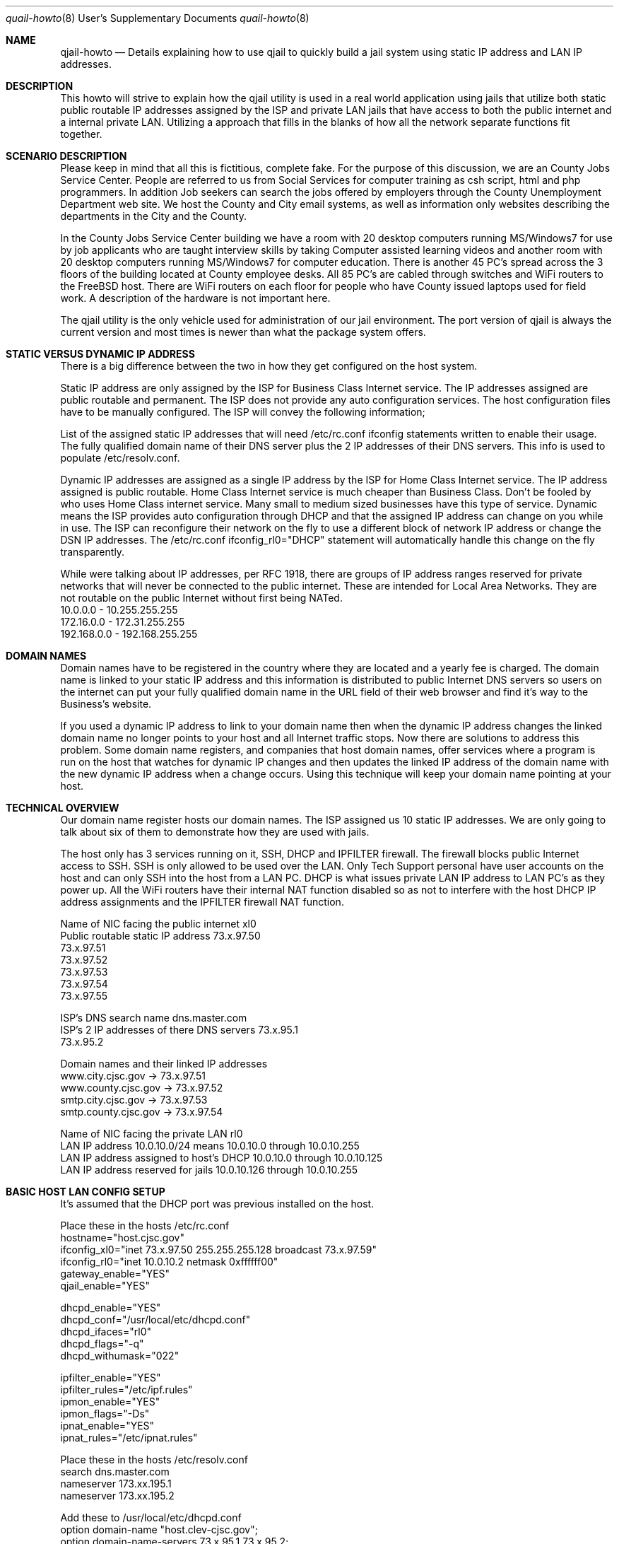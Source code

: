 .Dd July 22, 2013
.Dt quail-howto 8 USD
.Os
.Sh NAME
.Nm qjail-howto
.Nd Details explaining how to use qjail to quickly build a jail system using static IP address and LAN IP addresses.
.Sh DESCRIPTION
.hy 0
This howto will strive to explain how the qjail utility is used in a real
world application using jails that utilize both static public routable IP
addresses assigned by the ISP and private LAN jails that have access to
both the public internet and a internal private LAN. Utilizing a approach
that fills in the blanks of how all the network separate functions fit
together.
.Pp
.Sh SCENARIO DESCRIPTION
.hy 0
Please keep in mind that all this is fictitious, complete fake. For the
purpose of this discussion, we are an County Jobs Service Center. People
are referred to us from Social Services for computer training as csh
script, html and php programmers. In addition Job seekers can search the
jobs offered by employers through the County Unemployment Department web
site. We host the County and City email systems, as well as information
only websites describing the departments in the City and the County.
.Pp 
In the County Jobs Service Center building we have a room with 20 desktop
computers running MS/Windows7 for use by job applicants who are taught
interview skills by taking Computer assisted learning videos and another
room with 20 desktop computers running MS/Windows7 for computer 
education. There is another 45 PC's spread across the 3 floors of the 
building located at County employee desks. All 85 PC's are cabled through
switches and WiFi routers to the FreeBSD host. There are WiFi routers on 
each floor for people who have County issued laptops used for field work.
A description of the hardware is not important here.
.Pp
The qjail utility is the only vehicle used for administration of our jail
environment. The port version of qjail is always the current version and
most times is newer than what the package system offers.
.Pp
.Sh STATIC VERSUS DYNAMIC IP ADDRESS 
.hy 0
There is a big difference between the two in how they get configured on
the host system.
.Pp
Static IP address are only assigned by the ISP for Business Class 
Internet service. The IP addresses assigned are public routable and
permanent. The ISP does not provide any auto configuration services. The
host configuration files have to be manually configured. The ISP will
convey the following information;
.Pp
List of the assigned static IP addresses that will need /etc/rc.conf
ifconfig statements written to enable their usage. The fully qualified 
domain name of their DNS server plus the 2 IP addresses of their DNS 
servers. This info is used to populate /etc/resolv.conf.
.Pp
Dynamic IP addresses are assigned as a single IP address by the ISP for
Home Class Internet service. The IP address assigned is public routable.
Home Class Internet service is much cheaper than Business Class. Don't be
fooled by who uses Home Class internet service. Many small to medium       
sized businesses have this type of service. Dynamic means the ISP 
provides auto configuration through DHCP and that the assigned IP address
can change on you while in use. The ISP can reconfigure their network on
the fly to use a different block of network IP address or change the DSN
IP addresses. The /etc/rc.conf ifconfig_rl0="DHCP" statement will 
automatically handle this change on the fly transparently.
.Pp
While were talking about IP addresses, per RFC 1918, there are groups of
IP address ranges reserved for private networks that will never be
connected to the public internet. These are intended for Local Area
Networks. They are not routable on the public Internet without first being
NATed.
                 10.0.0.0      -     10.255.255.255
                 172.16.0.0      -   172.31.255.255
                 192.168.0.0     -   192.168.255.255
.Sh DOMAIN NAMES
.hy 0
Domain names have to be registered in the country where they are located
and a yearly fee is charged. The domain name is linked to your static IP
address and this information is distributed to public Internet DNS
servers so users on the internet can put your fully qualified domain name
in the URL field of their web browser and find it's way to the Business's
website.
.Pp
If you used a dynamic IP address to link to your domain name then when
the dynamic IP address changes the linked domain name no longer points to
your host and all Internet traffic stops. Now there are solutions to
address this problem. Some domain name registers, and companies that host
domain names, offer services where a program is run on the host that
watches for dynamic IP changes and then updates the linked IP address of
the domain name with the new dynamic IP address when a change occurs.
Using this technique will keep your domain name pointing at your host.
.Sh TECHNICAL OVERVIEW
.hy 0
Our domain name register hosts our domain names. The ISP assigned us 10
static IP addresses. We are only going to talk about six of them to
demonstrate how they are used with jails.
.Pp
The host only has 3 services running on it, SSH, DHCP and IPFILTER
firewall. The firewall blocks public Internet access to SSH. SSH is only
allowed to be used over the LAN. Only Tech Support personal have user
accounts on the host and can only SSH into the host from a LAN PC. DHCP
is what issues private LAN IP address to LAN PC's as they power up. All
the WiFi routers have their internal NAT function disabled so as not to
interfere with the host DHCP IP address assignments and the IPFILTER
firewall NAT function.
.Pp
   Name of NIC facing the public internet   xl0
   Public routable static IP address  73.x.97.50
                                      73.x.97.51
                                      73.x.97.52
                                      73.x.97.53
                                      73.x.97.54
                                      73.x.97.55
.Pp
   ISP's DNS search name                      dns.master.com
   ISP's 2 IP addresses of there DNS servers  73.x.95.1
                                              73.x.95.2
.Pp
   Domain names and their linked IP addresses
                   www.city.cjsc.gov    -> 73.x.97.51
                   www.county.cjsc.gov  -> 73.x.97.52
                   smtp.city.cjsc.gov   -> 73.x.97.53
                   smtp.county.cjsc.gov -> 73.x.97.54
.Pp
   Name of NIC facing the private LAN    rl0
   LAN IP address 10.0.10.0/24 means      10.0.10.0 through 10.0.10.255
   LAN IP address assigned to host's DHCP 10.0.10.0 through 10.0.10.125
   LAN IP address reserved for jails    10.0.10.126 through 10.0.10.255
.Sh BASIC HOST LAN CONFIG SETUP
.hy 0
It's assumed that the DHCP port was previous installed on the host.
.Pp
Place these in the hosts /etc/rc.conf
   hostname="host.cjsc.gov"
   ifconfig_xl0="inet 73.x.97.50 255.255.255.128 broadcast 73.x.97.59"
   ifconfig_rl0="inet 10.0.10.2 netmask 0xffffff00"
   gateway_enable="YES"
   qjail_enable="YES"
.Pp
   dhcpd_enable="YES"
   dhcpd_conf="/usr/local/etc/dhcpd.conf"
   dhcpd_ifaces="rl0"
   dhcpd_flags="-q"
   dhcpd_withumask="022"
.Pp
   ipfilter_enable="YES"
   ipfilter_rules="/etc/ipf.rules"
   ipmon_enable="YES"
   ipmon_flags="-Ds"
   ipnat_enable="YES"
   ipnat_rules="/etc/ipnat.rules"
.Pp
Place these in the hosts /etc/resolv.conf
   search dns.master.com
   nameserver  173.xx.195.1
   nameserver  173.xx.195.2
.Pp
Add these to /usr/local/etc/dhcpd.conf
   option domain-name "host.clev-cjsc.gov";
   option domain-name-servers 73.x.95.1 73.x.95.2;
   subnet 10.0.10.0 netmask 255.255.255.0 {
   range 10.0.10.1 10.0.10.125;
   option routers 10.0.10.2;}
.Pp
Add these to /etc/ipnat.rules
   # NOTE: xl0 is the interface facing the public internet
   # Provide special NAT services for FTP from LAN users.
   map xl0 10.0.10.0/24 -> 0/32 proxy port 21 ftp/tcp
   # Provide special NAT services for FTP from gateway system.
   map xl0 0.0.0.0/0 -> 0/32 proxy port 21 ftp/tcp
   # Provide Normal NAT services for LAN users.
   map xl0 10.0.10.0/24 -> 0/32
.Pp
Put these in /etc/ipf.rules.script
   # No restrictions on Inside Lan Interface for private network
   pass in  quick on rl0 all
   pass out quick on rl0 all
   # No restrictions on Loopback Interface
   pass in  quick on lo0 all
   pass out quick on lo0 all
   # No restrictions on external Interface facing public Internet
   pass in  quick on xl0 all
   pass out quick on xl0 all
   # Create your own rules per handbook IPFILTER firewall section
.Pp
Now if you have your network cabled correctly, the host DHCP server will
assign a 10.0.10.??? IP address to each PC when they are powered on.
Each PC will have Internet access if your firewall NAT rules are correct.
This is a normal LAN configuration.
.Sh JAIL CONFIG SETUP USING QJAIL
.hy 0
.Pp
Step 1. Install the qjail environment
 \fBqjail install\fR
 \fBqjail update -p\fR  will perform a portsnap which downloads the complete
                  port tree which is shared between all jails. This is
                  an optional step and not necessary if only using the
                  port packages to install software in all the jails.
.Pp
Step 2.  Create 2 directory tree type jails accessible from the public
Internet, one for the City info website and one for the County info web
site. These jails will have SSH enabled so Tech Support personal can
install the package version of apache and the html application on the 2
web server jails.
.Pp
\fBqjail create -n xl0 -f ssh-default -4 73.x.97.51,10.0.10.126 www-city\fR
.Pp
This will create a directory tree type jail and bind the 2 IP address
to the NIC facing the public internet. When the jail is started, aliases
will automatically be created on the NIC name contained in the -n option
and automatically removed when the jail is stopped. The jails name will
be www-city. The -f option uses the ssh-default flavor that creates a
user account in the jail with a login ID/PW of qjail. From any LAN
MS/Windows PC can use putty to target 10.0.10.126 IP address and login to
that jail.
.Pp
 \fBqjail list\fR                  Lists status of all jails
 \fBqjail list www-city\fR         Only list status of this jail
 \fBqjail start www-city\fR        Start just this jail
.Pp
 \fBqjail console www-city\fR      Will open a root console in that jail.
                             Then execute pkg_add -r apache22 to
                             install the web server software.
                             Enter "exit" to close console.
.Pp
An alternate method would be to use "putty" and login to the jail and
once logged in issue "su" then pkg_add -r apache22 to install the web
server software.
.Pp
 \fBqjail create -n xl0 -c -4 73.x.97.52,10.0.10.127 www-county\fR
.Pp
This is the same as the www-city jail, except this time the -c option
stages a pw adduser command using the jail name as the ID/PW that will
get executed the first time the jail is started.
.Pp
 \fBqjail start www-county\fR       This executes the staged adduser command
                              and enables SSH in the jail.
.Pp
 \fBqjail restart www-county\fR     Will stop and start the jail activating
                              SSH from this point on.
.Pp
This jail can be customized using either of the 2 methods shown above.
.Pp
Step 3.  Create 2 directory tree type jails accessible from the public
Internet, one for the City email server, and one for the County email
server. These jails will have SSH enabled so Tech Support personal can
install the package version of postfix on the 2 email jails.
.Pp
 \fBqjail create -n xl0 -c -4 73.x.97.53,10.0.10.128 smtp-city\fR
.Pp
 \fBqjail start smtp-city\fR       This executes the staged adduser command
                             and enables SSH in the jail.
.Pp
 \fBqjail restart smtp-city\fR     Will stop and start the jail activating
                             SSH from this point on.
.Pp
This jail can be customized using either of the 2 methods shown above.
But this time doing pkg_add -r postfix.
.Pp
 \fBqjail stop smtp-city\fR        Only stopped jails can be archived.
 \fBqjail archive smtp-city\fR     This creates an archive of this jail. Do 
                             this after postfix is installed but 
                             before it's configured or user accounts
                             added.
.Pp
\fBqjail create -n xl0 -c -a smtp-city -4 73.x.97.54,10.0.10.129 smtp-county\fR
.Pp
This will create the new jail using the smtp-city archive as a template
resulting in the new jail already having postfix installed.
.Pp
 \fBqjail start smtp-county\fR     This executes the staged adduser command
                             and enables SSH in the jail.
.Pp
 \fBqjail restart smtp-county\fR   Will stop and start the jail activating
                             SSH from this point on.
.Pp
This jail can be customized using either of the 2 methods shown above.
.Pp
Step 4.  Create 2 additional jails, one for the County Unemployment
Department website, and one for the Computer assisted learning web site.
Both of these jail run apache/php/mysql and are loaded with an
proprietary application that uses mysql for storing entered application
data. To put a upper limit on the disk space consumed by these
applications an sparse file image type jail will be used. For proprietary
reasons these jails can only be accessible from the LAN and no ssh access
is allowed to these jails. Tech Support personal can ssh from the LAN
into the host and use "qjail console" command to gain access to these
jails to install the package version of apache and mysql and the ports
version of php because php needs the "apache module" compiled into it.
.Pp
 \fBqjail create -n rl0 -i -s 5g -4 10.0.10.130 www-jobsdb\fR
.Pp
This will create an image jail 5 gig in size with no SSH support.
.Pp
 \fBqjail start www-jobsdb\fR
 \fBqjail console www-jobsdb\fR  Only the host console can gain access to
                           the jail as root. From here the apache, 
                           php and mysql ports get installed.
 \fBqjail stop www-jobsdb\fR      Only stopped jails can be archived.
 \fBqjail archive www-jobsdb\fR   After installing the software and before
                            installing the proprietary html 
                            application do a archive because the 
                            Computer assisted learning jail and the 
                            computer training class jails need this 
                            same group of software.
.Pp
 \fBqjail create -n rl0 -a www-jobsdb -i -s 5g -4 10.0.10.131 www-cal\fR
.Pp
This just created the Computer assisted learning jail.
.Pp
 \fBqjail start www-cal\fR
 \fBqjail console www-cal\fR  Only the host console can gain access to the
                        jail as root. From here the proprietary html
                        application and mysql db are loaded.
.Pp
So the jail's IP address don't have to be used to access the website we 
make a entry in the /etc/hosts file relating the jails IP address to it's
LAN domain name www.jobsdb.gov.
.Pp
     10.0.10.130  lanjobsdb www.jobsdb.gov
     10.0.10.131  lan-cal   www.cal.gov
.Pp
Step 5.  We also need to create jails for the computer training class.
The maximum number of students per session is 60. Each student gets there
own jail to work in. These students use "putty" a free SSH MS/Windows
application to login over SSH to their jail. The jails IP address is the
only info "putty" needs to get a login prompt. Students learn to write
csh scripts, html web sites and html/php/mysql web sites. These jails are
only accessible through the LAN using SSH. Because the computer training
class cycle through 4 session per year, at the end of each session all 
the computer training class jails are deleted and recreated from a 
standard class-template each session. To further protect the host from 
student abuse image jails will be created putting a maximum on the amount
of disk space the class jails can grow to consume.
.Pp
 \fBqjail create -n rl0 -a www-jobsdb -4 10.0.10.139 class-template\fR
 \fBqjail start   class-template\fR
 \fBqjail console class-template\fR  Install additional software used 
                               by students phpmyadmin unix2dos ytree.
 \fBqjail stop    class-template\fR
 \fBqjail archive class-template\fR
 \fBqjail delete  class-template\fR
.Pp
Note: Because of wrap around the following is shown on 2 lines but
      would be issued on the hosts command line as a single command.
.Pp
 \fBqjail create -n rl0 -a class-template -i -s 50m -D 60 -I -C 
                                  -4 10.0.10.139 class101\fR
.Pp
This creates 60 image type jails appending a -00 counter suffix on 
the jail name while at the same time bumping the last octal of the IP 
address by one. At the same time SSH is enabled in the jail and a user 
account using the jailname as ID/PW is created.
.Pp
Note:  The wildcard symbol "=" will consider text to it's left as a  
prefix, all qjail commands can use the prefix wildcard symbol "=" to 
cause the command to match on all jailnames having that prefix.
.Pp
 \fBqjail start course101=\fR   Will start all the just created jails.
                          This first start of the new jails enables 
                          SSH in the jail.
.Pp
 \fBqjail restart course101=\fR   Will stop the jails and then start all
                            the jails. This has to be done to activate 
                            SSH in the jails from this point on.
.Pp
 \fBqjail config -r course101=\fR  Will enable norun status.
.Pp
When students register for the class they are given the login ID/PW of 
the jail being assigned to them. Then the teacher changes the status to 
run. First thing student does is change the password of his jail account.
.Pp
 \fBqjail config -R course101-15\fR   Or whatever the next free jail is.
 \fBqjail start course101-15\fR           The jail runs 24/7.
 \fBqjail list\fR                Will show you the status of all the jails.
.Pp
 \fBqjail delete course101=\fR   Will delete all the jail at end of course.
.Pp
Every week day at midnight a cron script is run to archive all the class
jails. This way a jail can be restored to last night's status if the 
student somehow managed to kill his jail.
.Pp
 \fBqjail stop course101=\fR
 \fBqjail archive course101=\fR
 \fBqjail start course101=\fR
.Pp
To restore a jail do this
 \fBqjail stop    course101-43\fR
 \fBqjail delete  course101-43\fR
 \fBqjail restore course101-43\fR
 \fBqjail start   course101-43\fR
.Pp
Lets say the student forgets their password. The teacher uses SSH to
login into the host, does a qjail console command for the students
jailname. Deletes the students account and recreates it again.
.Pp
Lets say the www-jobsdb jail consumes all of its allocated disk space and
additional jail image disk space needs to be allocated.
 \fBqjail stop    www-jobsdb\fR
 \fBqjail archive www-jobsdb\fR
 \fBqjail delete  www-jobsdb\fR
 \fBqjail create -n rl0 -a www-jobsdb -i -s 15g -4 10.0.10.130 www-jobsdb\fR
  Here we increased the size of the image file from the original 5g to 
  15g and everything else stays the same. No content data is lost.
.Pp
A more conservative method could by done this way.
 \fBqjail stop www-jobsdb\fR
 \fBqjail archive www-jobsdb\fR
 \fBqjail config -r www-jobsdb\fR
 \fBqjail config -n www-jobsdb-old www-jobsdb\fR
 \fBqjail config -4 10.0.10.250 www-jobsdb-old\fR
 \fBqjail config -c null www-jobsdb-old\fR
 \fBqjail create -n rl0 -a www-jobsdb -i -s 15g -4 10.0.10.130 www-jobsdb\fR
.Pp
The above qjail config command put the jail in norun status, gives the
jail a new name, new IP address, unbinds the jail from the NIC. In short
the jail is present in the jail environment but is dead. Just as easily
as it was made dead it can also be brought back to life.
.Sh "SEE ALSO"
qjail(8), qjail.conf(8), qjail-intro(8) 
.Sh AUTHOR
.An Joe Barbish 
.Aq qjail@a1poweruser.com
